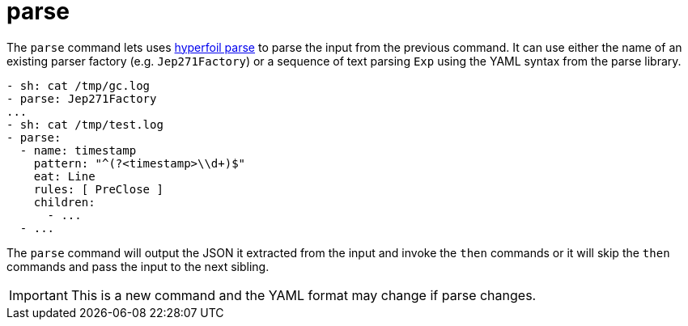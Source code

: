 = parse

The `parse` command lets uses https://github.com/Hyperfoil/parse[hyperfoil parse]
to parse the input from the previous command. It can use either the name of an existing
parser factory (e.g. `Jep271Factory`) or a sequence of text parsing `Exp` using the
YAML syntax from the parse library.

[source,yaml]
----
- sh: cat /tmp/gc.log
- parse: Jep271Factory
...
- sh: cat /tmp/test.log
- parse:
  - name: timestamp
    pattern: "^(?<timestamp>\\d+)$"
    eat: Line
    rules: [ PreClose ]
    children: 
      - ...
  - ... 
----

The `parse` command will output the JSON it extracted from the input and invoke the `then`
commands or it will skip the `then` commands and pass the input to the next sibling.

IMPORTANT: This is a new command and the YAML format may change if parse changes.